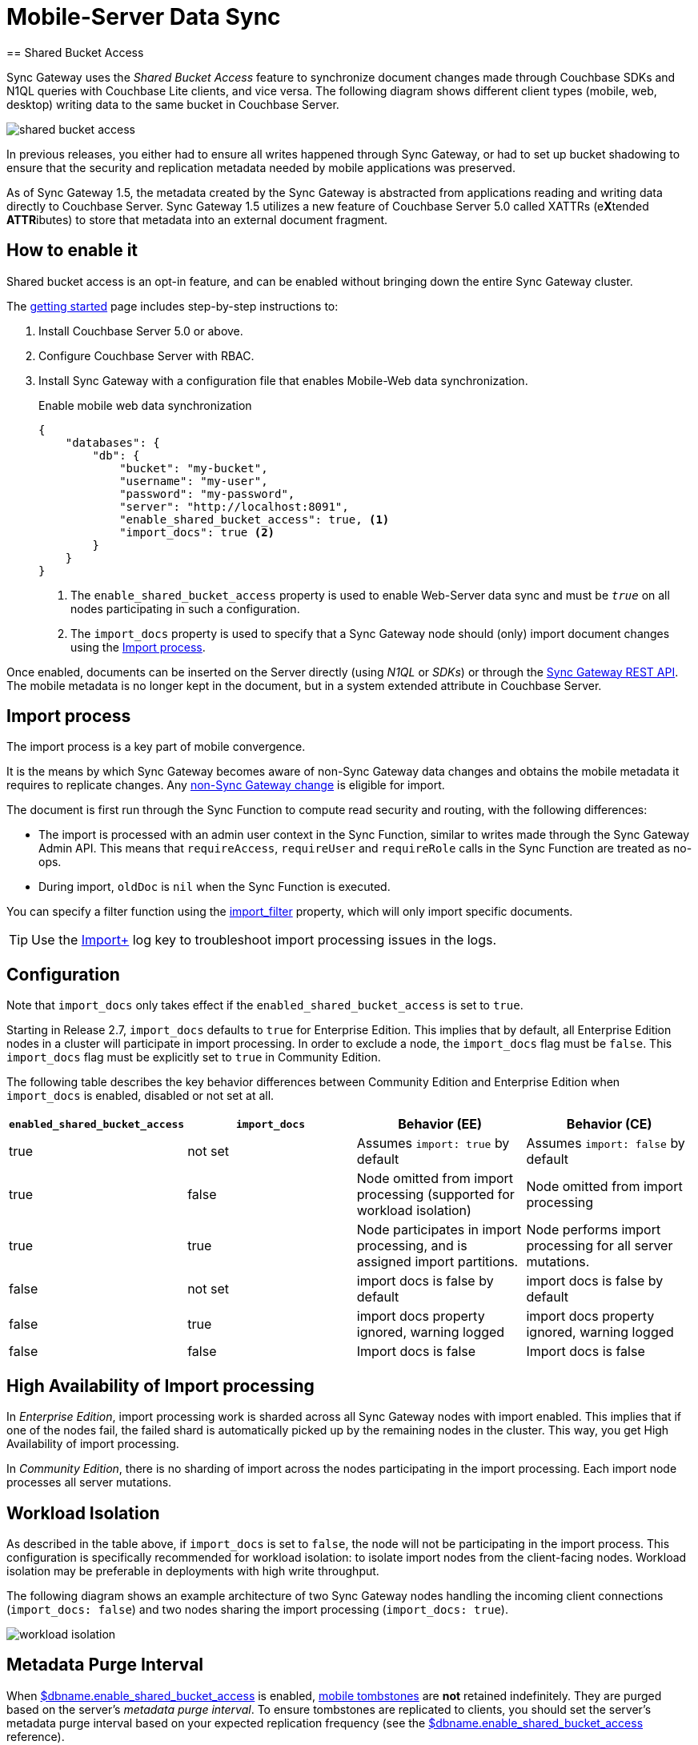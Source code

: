 = Mobile-Server Data Sync
:url-downloads: https://www.couchbase.com/downloads
== Shared Bucket Access
:pageOriginRel: "sg=1.5, Cbs=5.0)_"

Sync Gateway uses the _Shared Bucket Access_ feature to synchronize document changes made through Couchbase SDKs and N1QL queries with Couchbase Lite clients, and vice versa.
The following diagram shows different client types (mobile, web, desktop) writing data to the same bucket in Couchbase Server.

image::shared-bucket-access.png[]

In previous releases, you either had to ensure all writes happened through Sync Gateway, or had to set up bucket shadowing to ensure that the security and replication metadata needed by mobile applications was preserved.

As of Sync Gateway 1.5, the metadata created by the Sync Gateway is abstracted from applications reading and writing data directly to Couchbase Server.
Sync Gateway 1.5 utilizes a new feature of Couchbase Server 5.0 called XATTRs (e**X**tended **ATTR**ibutes) to store that metadata into an external document fragment.

== How to enable it

Shared bucket access is an opt-in feature, and can be enabled without bringing down the entire Sync Gateway cluster.

The xref:getting-started.adoc[getting started] page includes step-by-step instructions to:

. Install Couchbase Server 5.0 or above.
. Configure Couchbase Server with RBAC.
. Install Sync Gateway with a configuration file that enables Mobile-Web data synchronization.
+
.Enable mobile web data synchronization
[source,json]
----
{
    "databases": {
        "db": {
            "bucket": "my-bucket",
            "username": "my-user",
            "password": "my-password",
            "server": "http://localhost:8091",
            "enable_shared_bucket_access": true, <1>
            "import_docs": true <2>
        }
    }
}
----
<1> The `enable_shared_bucket_access` property is used to enable Web-Server data sync and must be `_true_` on all nodes participating in such a configuration.
<2> The `import_docs` property is used to specify that a Sync Gateway node should (only) import document changes using the <<Import process>>.

Once enabled, documents can be inserted on the Server directly (using _N1QL_ or _SDKs_) or through the xref:rest-api.adoc[Sync Gateway REST API].
The mobile metadata is no longer kept in the document, but in a system extended attribute in Couchbase Server.

== Import process

The import process is a key part of mobile convergence.

It is the means by which Sync Gateway becomes aware of non-Sync Gateway data changes and obtains the mobile metadata it requires to replicate changes.
Any link:glossary.adoc#non-sync-gateway[non-Sync Gateway change] is eligible for import.

The document is first run through the Sync Function to compute read security and routing, with the following differences:

- The import is processed with an admin user context in the Sync Function, similar to writes made through the Sync Gateway Admin API.
This means that `requireAccess`, `requireUser` and `requireRole` calls in the Sync Function are treated as no-ops.
- During import, `oldDoc` is `nil` when the Sync Function is executed.

You can specify a filter function using the xref:config-properties.adoc#databases-foo_db_import_filter[import_filter]  property, which will only import specific documents.

TIP: Use the xref:config-properties.adoc#log[Import+] log key to troubleshoot import processing issues in the logs.

== Configuration

Note that `import_docs` only takes effect if the `enabled_shared_bucket_access` is set to `true`.

Starting in Release 2.7, `import_docs` defaults to `true` for Enterprise Edition.
This implies that by default, all Enterprise Edition nodes in a cluster will participate in import processing.
In order to exclude a node, the `import_docs` flag must be `false`.
This `import_docs` flag must be explicitly set to `true` in Community Edition.


The following table describes the key behavior differences between Community Edition and Enterprise Edition when `import_docs` is enabled, disabled or not set at all.

|===
| `enabled_shared_bucket_access` | `import_docs` | Behavior (EE) | Behavior (CE)

| true
| not set
| Assumes `import: true` by default
| Assumes `import: false` by default

| true
| false
| Node omitted from import processing (supported for workload isolation)
| Node omitted from import processing

| true
| true
| Node participates in import processing, and is assigned import partitions.
| Node performs import processing for all server mutations.

| false
| not set
| import docs is false by default
| import docs is false by default

| false
| true
| import docs property ignored, warning logged
| import docs property ignored, warning logged

| false
| false
| Import docs is false
| Import docs is false
|===

== High Availability of Import processing

In _Enterprise Edition_, import processing work is sharded across all Sync Gateway nodes with import enabled.
This implies that if one of the nodes fail, the failed shard is automatically picked up by the remaining nodes in the cluster.
This way, you get High Availability of import processing.

In _Community Edition_, there is no sharding of import across the nodes participating in the import processing. Each import node processes all server mutations.



== Workload Isolation

As described in the table above, if `import_docs` is set to `false`, the node will not be participating in the import process.
This configuration is specifically recommended for workload isolation: to isolate import nodes from the client-facing nodes.
Workload isolation may be preferable in deployments with high write throughput.

The following diagram shows an example architecture of two Sync Gateway nodes handling the incoming client connections (`import_docs: false`) and two nodes sharing the import processing (`import_docs: true`).

image:workload-isolation.png[]

== Metadata Purge Interval

When link:config-properties.html#databases-foo_db-enable_shared_bucket_access[$dbname.enable_shared_bucket_access] is enabled, xref:glossary.adoc[mobile tombstones] are *not* retained indefinitely.
They are purged based on the server's _metadata purge interval_.
To ensure tombstones are replicated to clients, you should set the server's metadata purge interval based on your expected replication frequency (see the link:config-properties.html#databases-foo_db-enable_shared_bucket_access[$dbname.enable_shared_bucket_access] reference).

== Reference

The reference to the configuration properties can be found below.

* link:config-properties.html#databases-foo_db-enable_shared_bucket_access[$dbname.enable_shared_bucket_access] to enable convergence for a given database.
* link:config-properties.html#databases-foo_db-import_docs[$dbname.import_docs] to give a particular Sync Gateway node the role of importing the documents.
* link:config-properties.html#databases-foo_db-import_filter[$dbname.import_filter] to select which document(s) to make aware to mobile clients.

== FAQ

=== How do I query the document's sync metadata?

Starting in Couchbase Server 5.5, the N1QL query language supports the ability to select extended attributes (xattrs) where the document's sync metadata is stored.
The following query shows an example of that feature.

[source,sql]
----
SELECT meta().xattrs._sync FROM `travel-sample` WHERE meta().id = "mydocId"
----

Prior to 5.5, there is no way to query the mobile metadata with `shared_bucket_access_enabled: true`.

WARNING: The sync metadata is maintained internally by Sync Gateway and its structure can change at any time.
It should not be used to drive business logic of applications. The direct use of the N1QL query is *unsupported* and must not be used in production environments.

=== How do I access a blob stored in Couchbase Lite?

See the xref:couchbase-lite:ROOT:swift.adoc#blobs[Blob] example.

=== How do I access an attachment from a WebApp?

Attachments can be accessed through Sync Gateway's REST API using the xref:rest-api.adoc#/attachment/get\__db___doc___attachment_[+/{db}/{doc}/{attachment}+] endpoint.

== Migrating from Bucket Shadowing

As of Sync Gateway 1.5, the Bucket Shadowing feature is deprecated and no longer supported.
The following steps outline a recommended method for migrating from Bucket Shadowing to the latest version with interoperability between Couchbase Server SDKs and Couchbase Mobile.

. Follow the recommendations in the xref:server:install:upgrade-online.adoc[Couchbase Server documentation] to upgrade all instances to 5.0.
. Create a new bucket on Couchbase Server (*bucket 2*).
. Install Sync Gateway 1.5 on a separate node with shared access enabled and connect it to the new bucket (*bucket 2*).
. Setup a link:running-replications.html[push replication] from the Sync Gateway instance used for Bucket Shadowing to the Sync Gateway 1.5 instance.
. Once the replication has completed, test your application is performing as expected.
. Update the load balancer to direct incoming traffic to the Sync Gateway 1.5 instance when you are ready to upgrade.
. Delete the first bucket (*bucket 1*).

image:bucket-shadowing-migration.png[]
